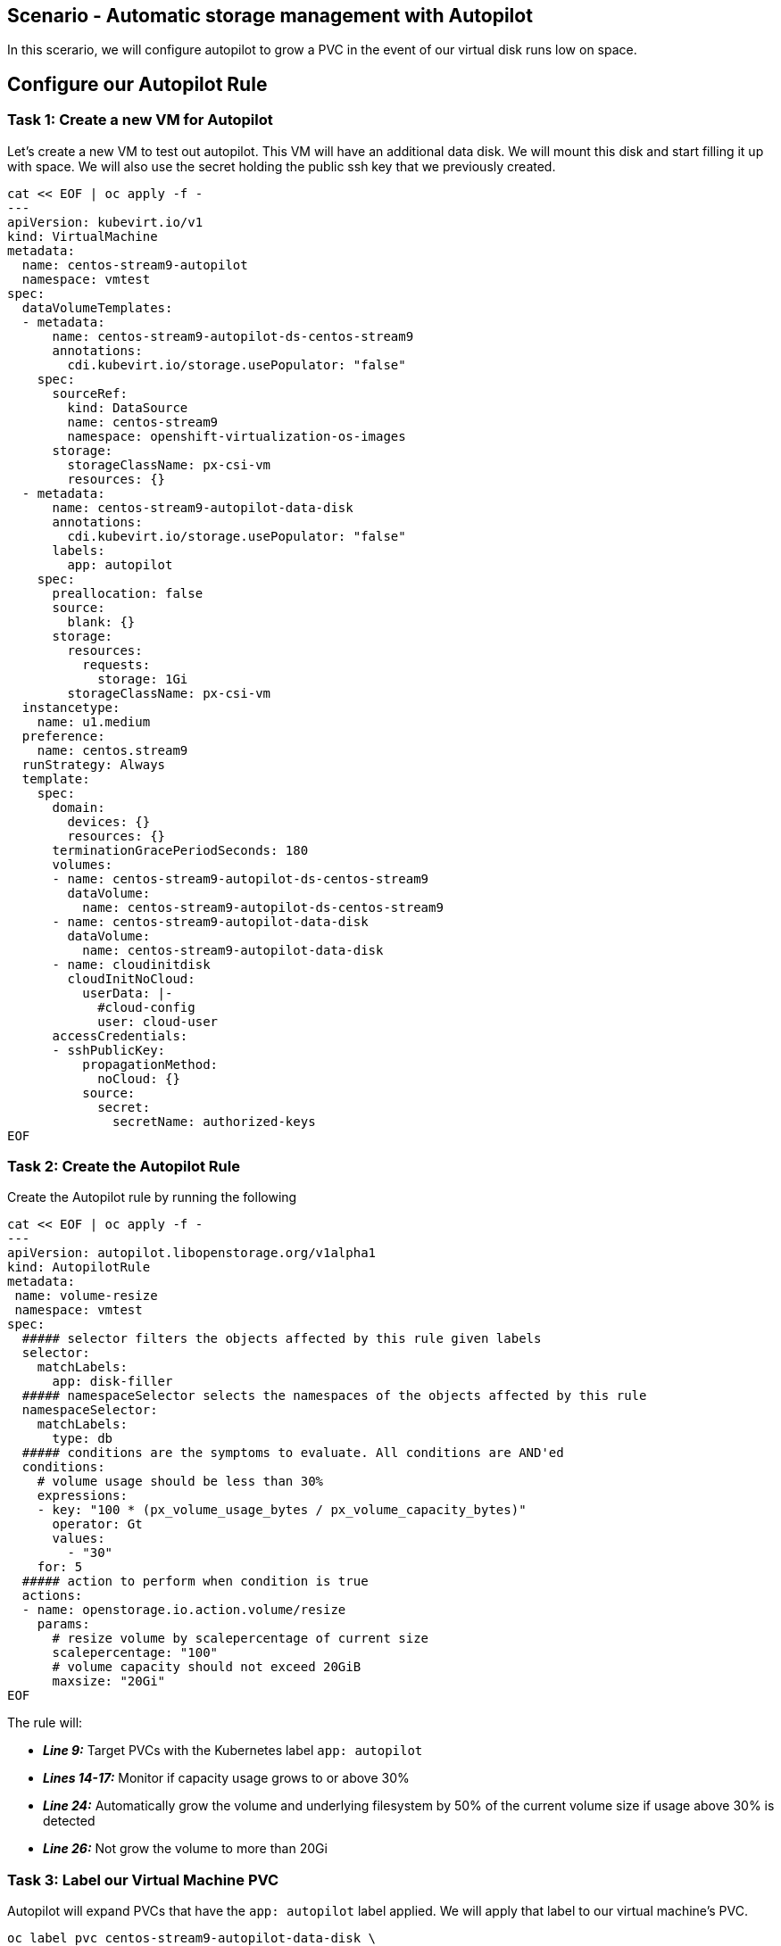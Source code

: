 == Scenario - Automatic storage management with Autopilot

In this scerario, we will configure autopilot to grow a PVC in the event
of our virtual disk runs low on space.

== Configure our Autopilot Rule

=== Task 1: Create a new VM for Autopilot

Let's create a new VM to test out autopilot. This VM will have an additional data disk. We will mount
this disk and start filling it up with space. We will also use the secret holding the public ssh key that we previously created.

[source,sh,role=execute]
----
cat << EOF | oc apply -f -
---
apiVersion: kubevirt.io/v1
kind: VirtualMachine
metadata:
  name: centos-stream9-autopilot
  namespace: vmtest
spec:
  dataVolumeTemplates:
  - metadata:
      name: centos-stream9-autopilot-ds-centos-stream9
      annotations:
        cdi.kubevirt.io/storage.usePopulator: "false"
    spec:
      sourceRef:
        kind: DataSource
        name: centos-stream9
        namespace: openshift-virtualization-os-images
      storage:
        storageClassName: px-csi-vm
        resources: {}
  - metadata:
      name: centos-stream9-autopilot-data-disk
      annotations:
        cdi.kubevirt.io/storage.usePopulator: "false"
      labels:
        app: autopilot
    spec:
      preallocation: false
      source:
        blank: {}
      storage:
        resources:
          requests:
            storage: 1Gi
        storageClassName: px-csi-vm
  instancetype:
    name: u1.medium
  preference:
    name: centos.stream9
  runStrategy: Always
  template:
    spec:
      domain:
        devices: {}
        resources: {}
      terminationGracePeriodSeconds: 180
      volumes:
      - name: centos-stream9-autopilot-ds-centos-stream9
        dataVolume:
          name: centos-stream9-autopilot-ds-centos-stream9
      - name: centos-stream9-autopilot-data-disk
        dataVolume:
          name: centos-stream9-autopilot-data-disk
      - name: cloudinitdisk
        cloudInitNoCloud:
          userData: |-
            #cloud-config
            user: cloud-user
      accessCredentials:
      - sshPublicKey:
          propagationMethod:
            noCloud: {}
          source:
            secret:
              secretName: authorized-keys
EOF
----

=== Task 2: Create the Autopilot Rule

Create the Autopilot rule by running the following

[source,sh,role=execute]
----
cat << EOF | oc apply -f -
---
apiVersion: autopilot.libopenstorage.org/v1alpha1
kind: AutopilotRule
metadata:
 name: volume-resize
 namespace: vmtest
spec:
  ##### selector filters the objects affected by this rule given labels
  selector:
    matchLabels:
      app: disk-filler
  ##### namespaceSelector selects the namespaces of the objects affected by this rule
  namespaceSelector:
    matchLabels:
      type: db
  ##### conditions are the symptoms to evaluate. All conditions are AND'ed
  conditions:
    # volume usage should be less than 30%
    expressions:
    - key: "100 * (px_volume_usage_bytes / px_volume_capacity_bytes)"
      operator: Gt
      values:
        - "30"
    for: 5
  ##### action to perform when condition is true
  actions:
  - name: openstorage.io.action.volume/resize
    params:
      # resize volume by scalepercentage of current size
      scalepercentage: "100"
      # volume capacity should not exceed 20GiB
      maxsize: "20Gi"
EOF
----

The rule will:

* *_Line 9:_* Target PVCs with the Kubernetes label `app: autopilot`
* *_Lines 14-17:_* Monitor if capacity usage grows to or above 30%
* *_Line 24:_* Automatically grow the volume and underlying filesystem by 50% of the current volume size if usage above 30% is detected
* *_Line 26:_* Not grow the volume to more than 20Gi

=== Task 3: Label our Virtual Machine PVC

Autopilot will expand PVCs that have the `app: autopilot` label applied.
We will apply that label to our virtual machine's PVC.

[source,sh,role=execute]
----
oc label pvc centos-stream9-autopilot-data-disk \
  app=autopilot --overwrite
----

[source,sh,role=execute]
----
oc get pvc centos-stream9-autopilot-data-disk
----

====
Take note of the size of our PVC!
====

=== Task 4: Format and mount our data disk

Because this is a new VM, let's format our data bisk and mount it to `/data`

[source,sh,role=execute]
----
# Wait for the VM to boot
until virtctl ssh cloud-user@centos-stream9-autopilot -i ~/.ssh/id_rsa -t "-o StrictHostKeyChecking=no" -c 'lsblk'; do
    echo "waiting for VM to boot"
    sleep 10
done

# Set up the filesystem and mount the disk as /data
virtctl ssh cloud-user@centos-stream9-autopilot \
  -i ~/.ssh/id_rsa \
  -t "-o StrictHostKeyChecking=no" \
  -c '(echo g; echo n; echo 1; echo ; echo ; echo w) | sudo fdisk /dev/vdb && sudo mkfs.ext4 /dev/vdb1 && sudo mkdir /data && sudo mount /dev/vdb1 /data'
----

== Task 5: Add some storage space

We will use the `shred` command to add some storage space to our virtual machine.

We could of course log in to our VM though the console, but that would require that we log in to the virtual machine with the supplied password.

One of the advantages of an extensible framework like Openshift is that much of the information about our environment is stored as metadata.

=== Task 6: Start filling the disk

Let's execute a command inside of our virtual machinen using `oc exec`

[source,sh,role=execute]
----
virtctl ssh cloud-user@centos-stream9-autopilot \
  -i ~/.ssh/id_rsa \
  -t "-o StrictHostKeyChecking=no" \
  -c 'sudo touch /data/file; sudo shred -n 1 -s 900M /data/file'&
----

=== Task 5: Observe the Portworx Autopilot events

Run the following command to observe the state changes for Portworx Autopilot:

[source,sh,role=execute]
----
watch oc get events --field-selector \
  involvedObject.kind=AutopilotRule,involvedObject.name=volume-resize \
  --all-namespaces --sort-by .lastTimestamp -o custom-columns=MESSAGE:.message
----

You will see Portworx Autopilot move through the following states as it monitors volumes and takes actions defined in Portworx Autopilot rules:

* *_Initializing_*: Detected a volume to monitor via applied rule
conditions
* *_Normal_*: Volume is within defined conditions and no action is
necessary
* *_Triggered_*: Volume is no longer within defined conditions and
action is necessary
* *_ActiveActionsPending_*: Corrective action is necessary but not
executed yet
* *_ActiveActionsInProgress_*: Corrective action is under execution
* *_ActiveActionsTaken_*: Corrective action is complete

Once you see `ActiveActionsTaken` in the event output, press `CTRL+C` to exit the watch command.

=== Task 6: Verify the Volume Expansion

Now let's take a look at our PVC - note the automatic expansion of the volume occurred with no human interaction and no application interruption:

[source,sh,role=execute]
----
oc get pvc
----

====
[IMPORTANT]
You should now see the data volume size has now increased by 100%.
====

Let's expand the virtual machine's filesystem:

[source,sh,role=execute]
----
virtctl ssh cloud-user@centos-stream9-autopilot \
  -i ~/.ssh/id_rsa -t "-o StrictHostKeyChecking=no" \
  -c 'yes Fix | sudo parted --script --fix /dev/vdb print ; yes | sudo parted ---pretend-input-tty /dev/vdb resizepart 1 100% ; sudo resize2fs /dev/vdb1'
----

We can now observe the freespace in our virtual machine by running:

[source,sh,role=execute]
----
virtctl ssh cloud-user@centos-stream9-autopilot -i ~/.ssh/id_rsa -t "-o StrictHostKeyChecking=no" -c 'df -h'
----

Notice the size of the data disk at mounted at `/data`

You've just configured Portworx Autopilot and observed how it can perform automated capacity management based on rules you configure, and be able to ``right size'' your underlying persistent storage as it is needed!

=== Useful links:

https://docs.portworx.com/portworx-enterprise/operations/operate-kubernetes/storage-operations/manage-kubevirt-vms.html

https://docs.openshift.com/dedicated/virt/virtual_machines/virtual_disks/virt-expanding-vm-disks.html

https://kubevirt.io/user-guide/storage/disks_and_volumes/#disk-expansion
